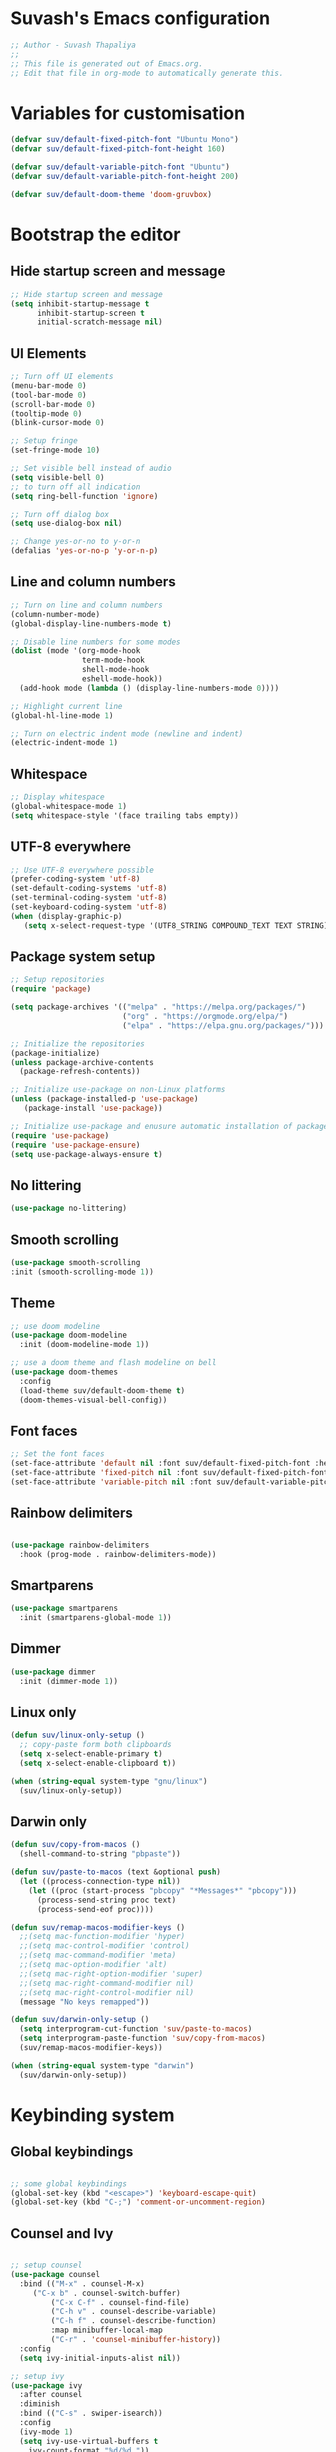 #+PROPERTY: header-args:emacs-lisp :tangle ./init.el :mkdirp yes

* Suvash's Emacs configuration

#+begin_src emacs-lisp
;; Author - Suvash Thapaliya
;;
;; This file is generated out of Emacs.org.
;; Edit that file in org-mode to automatically generate this.
#+end_src

* Variables for customisation

#+begin_src emacs-lisp
(defvar suv/default-fixed-pitch-font "Ubuntu Mono")
(defvar suv/default-fixed-pitch-font-height 160)

(defvar suv/default-variable-pitch-font "Ubuntu")
(defvar suv/default-variable-pitch-font-height 200)

(defvar suv/default-doom-theme 'doom-gruvbox)
#+end_src

* Bootstrap the editor

** Hide startup screen and message

#+begin_src emacs-lisp
;; Hide startup screen and message
(setq inhibit-startup-message t
      inhibit-startup-screen t
      initial-scratch-message nil)
#+end_src

** UI Elements

#+begin_src emacs-lisp
;; Turn off UI elements
(menu-bar-mode 0)
(tool-bar-mode 0)
(scroll-bar-mode 0)
(tooltip-mode 0)
(blink-cursor-mode 0)

;; Setup fringe
(set-fringe-mode 10)

;; Set visible bell instead of audio
(setq visible-bell 0)
;; to turn off all indication
(setq ring-bell-function 'ignore)

;; Turn off dialog box
(setq use-dialog-box nil)

;; Change yes-or-no to y-or-n
(defalias 'yes-or-no-p 'y-or-n-p)
#+end_src

** Line and column numbers

#+begin_src emacs-lisp
;; Turn on line and column numbers
(column-number-mode)
(global-display-line-numbers-mode t)

;; Disable line numbers for some modes
(dolist (mode '(org-mode-hook
                term-mode-hook
                shell-mode-hook
                eshell-mode-hook))
  (add-hook mode (lambda () (display-line-numbers-mode 0))))

;; Highlight current line
(global-hl-line-mode 1)

;; Turn on electric indent mode (newline and indent)
(electric-indent-mode 1)
#+end_src

** Whitespace

#+begin_src emacs-lisp
;; Display whitespace
(global-whitespace-mode 1)
(setq whitespace-style '(face trailing tabs empty))
#+end_src

** UTF-8 everywhere

#+begin_src emacs-lisp
;; Use UTF-8 everywhere possible
(prefer-coding-system 'utf-8)
(set-default-coding-systems 'utf-8)
(set-terminal-coding-system 'utf-8)
(set-keyboard-coding-system 'utf-8)
(when (display-graphic-p)
   (setq x-select-request-type '(UTF8_STRING COMPOUND_TEXT TEXT STRING)))
#+end_src

** Package system setup

#+begin_src emacs-lisp
;; Setup repositories
(require 'package)

(setq package-archives '(("melpa" . "https://melpa.org/packages/")
                         ("org" . "https://orgmode.org/elpa/")
                         ("elpa" . "https://elpa.gnu.org/packages/")))

;; Initialize the repositories
(package-initialize)
(unless package-archive-contents
  (package-refresh-contents))

;; Initialize use-package on non-Linux platforms
(unless (package-installed-p 'use-package)
   (package-install 'use-package))

;; Initialize use-package and enusure automatic installation of packages
(require 'use-package)
(require 'use-package-ensure)
(setq use-package-always-ensure t)

#+end_src

** No littering

#+begin_src emacs-lisp
(use-package no-littering)
#+end_src

** Smooth scrolling

#+begin_src emacs-lisp
(use-package smooth-scrolling
:init (smooth-scrolling-mode 1))
#+end_src

** Theme

#+begin_src emacs-lisp
;; use doom modeline
(use-package doom-modeline
  :init (doom-modeline-mode 1))

;; use a doom theme and flash modeline on bell
(use-package doom-themes
  :config
  (load-theme suv/default-doom-theme t)
  (doom-themes-visual-bell-config))
#+end_src

** Font faces

#+begin_src emacs-lisp
;; Set the font faces
(set-face-attribute 'default nil :font suv/default-fixed-pitch-font :height suv/default-fixed-pitch-font-height)
(set-face-attribute 'fixed-pitch nil :font suv/default-fixed-pitch-font :height suv/default-fixed-pitch-font-height)
(set-face-attribute 'variable-pitch nil :font suv/default-variable-pitch-font :height suv/default-variable-pitch-font-height)
#+end_src

** Rainbow delimiters

#+begin_src emacs-lisp

(use-package rainbow-delimiters
  :hook (prog-mode . rainbow-delimiters-mode))

#+end_src

** Smartparens

#+begin_src emacs-lisp
(use-package smartparens
  :init (smartparens-global-mode 1))
#+end_src

** Dimmer

#+begin_src emacs-lisp
(use-package dimmer
  :init (dimmer-mode 1))
#+end_src

** Linux only

#+begin_src emacs-lisp
(defun suv/linux-only-setup ()
  ;; copy-paste form both clipboards
  (setq x-select-enable-primary t)
  (setq x-select-enable-clipboard t))

(when (string-equal system-type "gnu/linux")
  (suv/linux-only-setup))
#+end_src

** Darwin only

#+begin_src emacs-lisp
(defun suv/copy-from-macos ()
  (shell-command-to-string "pbpaste"))

(defun suv/paste-to-macos (text &optional push)
  (let ((process-connection-type nil))
    (let ((proc (start-process "pbcopy" "*Messages*" "pbcopy")))
      (process-send-string proc text)
      (process-send-eof proc))))

(defun suv/remap-macos-modifier-keys ()
  ;;(setq mac-function-modifier 'hyper)
  ;;(setq mac-control-modifier 'control)
  ;;(setq mac-command-modifier 'meta)
  ;;(setq mac-option-modifier 'alt)
  ;;(setq mac-right-option-modifier 'super)
  ;;(setq mac-right-command-modifier nil)
  ;;(setq mac-right-control-modifier nil)
  (message "No keys remapped"))

(defun suv/darwin-only-setup ()
  (setq interprogram-cut-function 'suv/paste-to-macos)
  (setq interprogram-paste-function 'suv/copy-from-macos)
  (suv/remap-macos-modifier-keys))

(when (string-equal system-type "darwin")
  (suv/darwin-only-setup))
#+end_src

* Keybinding system

** Global keybindings

#+begin_src emacs-lisp

;; some global keybindings
(global-set-key (kbd "<escape>") 'keyboard-escape-quit)
(global-set-key (kbd "C-;") 'comment-or-uncomment-region)

#+end_src

** Counsel and Ivy

#+begin_src emacs-lisp

;; setup counsel
(use-package counsel
  :bind (("M-x" . counsel-M-x)
	 ("C-x b" . counsel-switch-buffer)
         ("C-x C-f" . counsel-find-file)
         ("C-h v" . counsel-describe-variable)
         ("C-h f" . counsel-describe-function)
         :map minibuffer-local-map
         ("C-r" . 'counsel-minibuffer-history))
  :config
  (setq ivy-initial-inputs-alist nil))

;; setup ivy
(use-package ivy
  :after counsel
  :diminish
  :bind (("C-s" . swiper-isearch))
  :config
  (ivy-mode 1)
  (setq ivy-use-virtual-buffers t
	ivy-count-format "%d/%d "))

;; setup ivy-rich
(use-package ivy-rich
  :after ivy
  :init (ivy-rich-mode 1))

#+end_src

** Which key

#+begin_src emacs-lisp

(use-package which-key
  :init (which-key-mode)
  :diminish
  :config
  (setq which-key-idle-delay 0.1))

#+end_src

** Helpful

#+begin_src emacs-lisp

(use-package helpful
  :custom
  (counsel-describe-function-function #'helpful-callable)
  (counsel-describe-variable-function #'helpful-variable)
  :bind
  ([remap describe-function] . counsel-describe-function)
  ([remap describe-command] . helpful-command)
  ([remap describe-variable] . counsel-describe-variable)
  ([remap describe-key] . helpful-key))

#+end_src

** Evil

#+begin_src emacs-lisp

;; needed for undo/redo properly in evil
(use-package undo-tree
  :init (global-undo-tree-mode))

;; evil config
(use-package evil
  :after undo-tree
  :init
  ;; some evil settings
  (setq evil-move-cursor-back nil)
  (setq evil-emacs-state-cursor '("white" box))
  (setq evil-normal-state-cursor '("green" box))
  (setq evil-insert-state-cursor '("yellow" bar))
  (setq evil-visual-state-cursor '("orange" box))
  (setq evil-replace-state-cursor '("red" box))
  (setq evil-operator-state-cursor '("red" hollow))
  ;; expected by evil-collection
  (setq evil-want-integration t)
  (setq evil-want-keybinding nil)
  :config
  (evil-mode 1)
  (evil-set-undo-system 'undo-tree)
  (define-key evil-insert-state-map (kbd "C-g") 'evil-normal-state)
  (evil-global-set-key 'motion "j" 'evil-next-visual-line)
  (evil-global-set-key 'motion "k" 'evil-previous-visual-line)

  (evil-set-initial-state 'messages-buffer-mode 'normal))

;; use evil in more modes
(use-package evil-collection
  :after evil
  :config
  (evil-collection-init))

#+end_src

** General - Leader definer

#+begin_src emacs-lisp

;; general config
(use-package general
  :after evil
  :config
  (general-create-definer suv/define-leader-keys
    :keymaps '(normal insert visual emacs)
    :prefix "SPC"
    :non-normal-prefix "C-SPC"))

#+end_src

** Hydra

#+begin_src emacs-lisp
(use-package hydra)

(use-package ivy-hydra)
#+end_src

** Text scaling

#+begin_src emacs-lisp

(defhydra text-scale-hydra (:timeout 4)
  "scale text"
  ("a" text-scale-decrease "smaller")
  ("s" text-scale-increase "larger")
  ("RET" nil "done" :exit t))

#+end_src

** Dumb jump

#+begin_src emacs-lisp
(use-package dumb-jump)

(defhydra dumb-jump-hydra (:color blue :columns 3)
    "Dumb Jump"
    ("g" dumb-jump-go "Go")
    ("o" dumb-jump-go-other-window "Other window")
    ("e" dumb-jump-go-prefer-external "Go external")
    ("x" dumb-jump-go-prefer-external-other-window "Go external other window")
    ("i" dumb-jump-go-prompt "Prompt")
    ("l" dumb-jump-quick-look "Quick look")
    ("b" dumb-jump-back "Back"))
#+end_src

* Project system
** Projectile + Counsel

#+begin_src emacs-lisp

;; use projectile
(use-package projectile
  :diminish projectile-mode
  :custom ((projectile-completion-system 'ivy))
  :bind-keymap
  ("C-c p" . projectile-command-map)
  :init
  (projectile-global-mode 1)
  (when (file-directory-p "~/projects")
    (setq projectile-project-search-path '("~/projects"))))

;; use counsel projectile integration
(use-package counsel-projectile
  :config (counsel-projectile-mode))

#+end_src

** Projectile leader keys

#+begin_src emacs-lisp

(suv/define-leader-keys
  "p"  '(:ignore t :which-key "projectile")
  "ps" '(projectile-switch-project :which-key "switch project")
  "pb" '(projectile-switch-to-buffer :which-key "switch buffer")
  "pf" '(projectile-find-file :which-key "find file")
  "pF" '(projectile-find-file-other-window :which-key "find file(other window)")
  "pd" '(projectile-dired :which-key "load dired")
  "pr" '(counsel-projectile-rg :which-key "search(ripgrep)")
  "pk" '(projectile-kill-buffers :which-key "kill buffers"))

#+end_src

* Version control
** Magit

#+begin_src emacs-lisp

;; use magit
(use-package magit)

#+end_src

** Magit definer

#+begin_src emacs-lisp

(suv/define-leader-keys
  "g"  '(:ignore t :which-key "git (via magit)")
  "gs" '(magit-status :which-key "status"))

#+end_src

** Git gutter

#+begin_src emacs-lisp
(use-package git-gutter
  :init
  (global-git-gutter-mode +1))
#+end_src

* Org mode
** Use org mode

#+begin_src emacs-lisp
;; font setup for org
(defun suv/org-font-setup ()
  ;; Replace list hyphen with dot
  (font-lock-add-keywords 'org-mode
                          '(("^ *\\([-]\\) "
                             (0 (prog1 () (compose-region (match-beginning 1) (match-end 1) "•"))))))

  ;; Set faces for heading levels
  (dolist (face '((org-level-1 . 1.2)
                  (org-level-2 . 1.1)
                  (org-level-3 . 1.05)
                  (org-level-4 . 1.0)
                  (org-level-5 . 1.1)
                  (org-level-6 . 1.1)
                  (org-level-7 . 1.1)
                  (org-level-8 . 1.1)))
    (set-face-attribute (car face) nil :font suv/default-variable-pitch-font :weight 'regular :height (cdr face)))

  ;; Ensure that anything that should be fixed-pitch in Org files appears that way
  (set-face-attribute 'org-block nil :foreground nil :inherit 'fixed-pitch)
  (set-face-attribute 'org-code nil   :inherit '(shadow fixed-pitch))
  (set-face-attribute 'org-table nil   :inherit '(shadow fixed-pitch))
  (set-face-attribute 'org-verbatim nil :inherit '(shadow fixed-pitch))
  (set-face-attribute 'org-special-keyword nil :inherit '(font-lock-comment-face fixed-pitch))
  (set-face-attribute 'org-meta-line nil :inherit '(font-lock-comment-face fixed-pitch))
  (set-face-attribute 'org-checkbox nil :inherit 'fixed-pitch))

(defun suv/org-tempo-setup ()
  (require 'org-tempo)
  (add-to-list 'org-structure-template-alist '("sh" . "src shell"))
  (add-to-list 'org-structure-template-alist '("el" . "src emacs-lisp")))

(defun suv/org-mode-setup ()
  (org-indent-mode)
  (variable-pitch-mode 1)
  (visual-line-mode 1)
  (suv/org-font-setup)
  (suv/org-tempo-setup))

(use-package org
  :hook (org-mode . suv/org-mode-setup)
  :config
  (setq org-ellipsis " ▾"))

#+end_src

** Org bullets

#+begin_src emacs-lisp

(use-package org-bullets
  :after org
  :hook (org-mode . org-bullets-mode))

#+end_src

** Org visual fill

#+begin_src emacs-lisp

(defun suv/org-mode-visual-fill ()
  (setq visual-fill-column-width 120
        visual-fill-column-center-text t)
  (visual-fill-column-mode 1))

(use-package visual-fill-column
  :hook (org-mode . suv/org-mode-visual-fill))

#+end_src

** Org babel

#+begin_src emacs-lisp

(org-babel-do-load-languages
  'org-babel-load-languages
  '((emacs-lisp . t)))

#+end_src

** Org bable tangle

#+begin_src emacs-lisp

(defun suv/org-babel-tangle-config ()
  (when (string-equal (file-name-nondirectory (buffer-file-name))
                      "Emacs.org")
    ;; Dynamic scoping to the rescue
    (let ((org-confirm-babel-evaluate nil))
      (org-babel-tangle))))

(add-hook 'org-mode-hook (lambda () (add-hook 'after-save-hook #'suv/org-babel-tangle-config)))

#+end_src

* Dired mode
** Dired packages

#+begin_src emacs-lisp

;; Dired
(use-package dired
  :ensure nil
  :custom ((dired-listing-switches "-agoh --group-directories-first")))

;; DiredFl
(use-package diredfl
  :after dired
  :hook (dired-mode . diredfl-mode))

#+end_src

* Filetypes

** Executable (shell) files

#+begin_src emacs-lisp
;; Set executable bit on executable buffers
(add-hook 'after-save-hook 'executable-make-buffer-file-executable-if-script-p)
#+end_src

** Nix files

#+begin_src emacs-lisp

;; Nix mode
(use-package nix-mode
  :mode "\\.nix\\'"
  :hook (before-save . nix-format-buffer))
#+end_src

* Leader keys
** Quick leader keys

#+begin_src emacs-lisp

(suv/define-leader-keys
  "SPC" '(other-window :which-key "other window")
  "." '(dired-jump :which-key "dired jump")
  "b" '(counsel-switch-buffer-other-window :which-key "switch to buffer")
  "k" '(kill-this-buffer :which-key "kill this buffer")
  "w" '(delete-trailing-whitespace :which-key "delete trailing whitespace")
  "j" '(dumb-jump-hydra/body :which-key "dumb jump")
  "z" '(text-scale-hydra/body :which-key "text scale")
  "0" '(delete-window :which-key "delete window")
  "1" '(delete-other-windows :which-key "delete other windows")
  "2" '(split-window-below :which-key "split window below")
  "3" '(split-window-right :which-key "split window right"))

#+end_src

* Ready

#+begin_src emacs-lisp
(message "Ready !")
#+end_src
